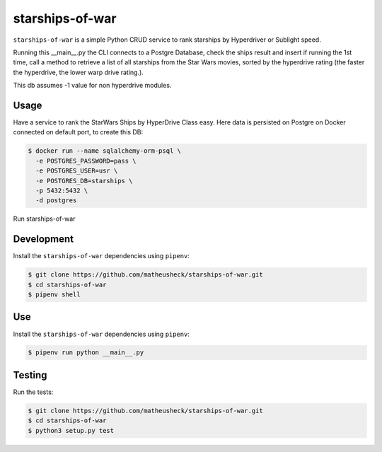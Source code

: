 starships-of-war
========

``starships-of-war`` is a simple Python CRUD service to rank starships by
Hyperdriver or Sublight speed. 

Running this __main__.py the CLI connects to a Postgre Database,
check the ships result and insert if running the 1st time, call a method to retrieve 
a list of all starships from the Star Wars movies, sorted by the hyperdrive rating 
(the faster the hyperdrive, the lower warp drive rating.).

This db assumes -1 value for non hyperdrive modules.



Usage
-----

Have a service to rank the StarWars Ships by HyperDrive Class easy.
Here data is persisted on Postgre on Docker connected on default port, to create this DB:

.. code-block::

    $ docker run --name sqlalchemy-orm-psql \
      -e POSTGRES_PASSWORD=pass \
      -e POSTGRES_USER=usr \
      -e POSTGRES_DB=starships \
      -p 5432:5432 \
      -d postgres

Run starships-of-war

.. _development:

Development
-----------

Install the ``starships-of-war`` dependencies using ``pipenv``:

.. code-block:: bash

    $ git clone https://github.com/matheusheck/starships-of-war.git
    $ cd starships-of-war
    $ pipenv shell

.. _Use:

Use
-----------

Install the ``starships-of-war`` dependencies using ``pipenv``:

.. code-block:: bash

    $ pipenv run python __main__.py   




.. _testing:

Testing
-------

Run the tests:

.. code-block:: bash

    $ git clone https://github.com/matheusheck/starships-of-war.git
    $ cd starships-of-war
    $ python3 setup.py test
